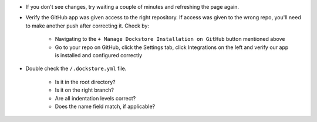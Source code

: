 .. Need to update with info about checking lambda errors in UI

- If you don't see changes, try waiting a couple of minutes and refreshing the page again.
- Verify the GitHub app was given access to the right repository. If access was given to the wrong repo, you'll need to make another push after correcting it. Check by:

    - Navigating to the ``+ Manage Dockstore Installation on GitHub`` button mentioned above
    - Go to your repo on GitHub, click the Settings tab, click Integrations on the left and verify our app is installed and configured correctly

- Double check the ``/.dockstore.yml`` file.

    - Is it in the root directory?
    - Is it on the right branch?
    - Are all indentation levels correct?
    - Does the name field match, if applicable?